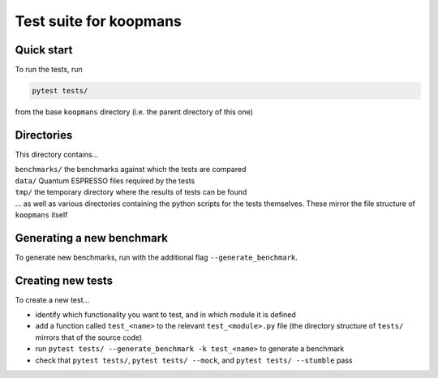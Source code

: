 Test suite for koopmans
=======================

Quick start
-----------

To run the tests, run

.. code-block:: bash

    pytest tests/

from the base ``koopmans`` directory (i.e. the parent directory of this one)

Directories
-----------
This directory contains...

| ``benchmarks/`` the benchmarks against which the tests are compared
| ``data/`` Quantum ESPRESSO files required by the tests
| ``tmp/`` the temporary directory where the results of tests can be found
| ... as well as various directories containing the python scripts for the tests themselves. These mirror the file structure of ``koopmans`` itself

Generating a new benchmark
--------------------------

To generate new benchmarks, run with the additional flag ``--generate_benchmark``.

Creating new tests
------------------

To create a new test...

- identify which functionality you want to test, and in which module it is defined
- add a function called ``test_<name>`` to the relevant ``test_<module>.py`` file (the directory structure of ``tests/`` mirrors that of the source code)
- run ``pytest tests/ --generate_benchmark -k test_<name>`` to generate a benchmark
- check that ``pytest tests/``, ``pytest tests/ --mock``, and ``pytest tests/ --stumble`` pass

